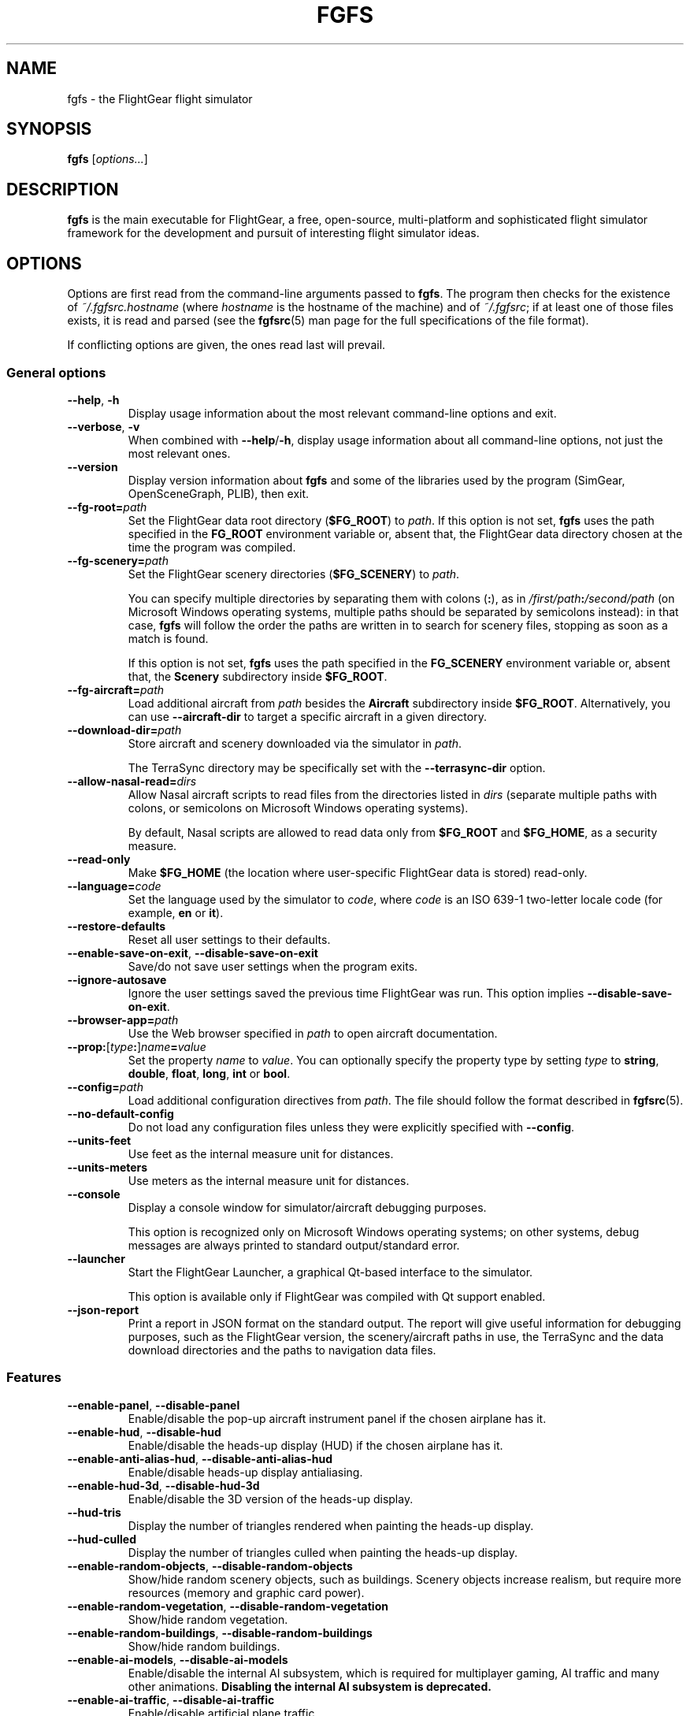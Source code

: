 .\" Copyright (C) 2002 Cameron Moore
.\" Copyright (C) 2017 Alessandro Menti
.\"
.\" This program is free software; you can redistribute it and/or
.\" modify it under the terms of the GNU General Public License
.\" as published by the Free Software Foundation; either version 2
.\" of the License, or (at your option) any later version.
.\"
.\" This program is distributed in the hope that it will be useful,
.\" but WITHOUT ANY WARRANTY; without even the implied warranty of
.\" MERCHANTABILITY or FITNESS FOR A PARTICULAR PURPOSE.  See the
.\" GNU General Public License for more details.
.\"
.\" You should have received a copy of the GNU General Public License
.\" along with this program; if not, write to the Free Software
.\" Foundation, Inc., 51 Franklin Street, Fifth Floor, Boston, MA  02110-1301, USA.
.\" Or try here: http://www.fsf.org/copyleft/gpl.html
.\"
.TH FGFS 1 2017-06-25 FlightGear "FlightGear man pages"
.SH NAME
fgfs \- the FlightGear flight simulator
.SH SYNOPSIS
\fBfgfs\fR [\fIoptions...\fR]
.SH DESCRIPTION
.B fgfs
is the main executable for FlightGear, a free, open-source, multi-platform and
sophisticated flight simulator framework for the development and pursuit of
interesting flight simulator ideas.
.SH OPTIONS
Options are first read from the command-line arguments passed to \fBfgfs\fR.
The program then checks for the existence of \fI~/.fgfsrc.\fIhostname\fR (where
.I hostname
is the hostname of the machine) and of \fI~/.fgfsrc\fR; if at least one of
those files exists, it is read and parsed (see the
.BR fgfsrc (5)
man page for the full specifications of the file format).

If conflicting options are given, the ones read last will prevail.

.SS "General options"
.TP
\fB\-\-help\fR, \fB\-h\fR
Display usage information about the most relevant command-line options and
exit.
.TP
\fB\-\-verbose\fR, \fB\-v\fR
When combined with \fB\-\-help\fR/\fB\-h\fR, display usage information about
all command-line options, not just the most relevant ones.
.TP
\fB\-\-version\fR
Display version information about
.B fgfs
and some of the libraries used by the program (SimGear, OpenSceneGraph, PLIB),
then exit.
.TP
\fB\-\-fg\-root=\fIpath\fR
Set the FlightGear data root directory (\fB$FG_ROOT\fR) to \fIpath\fR. If this
option is not set,
.B fgfs
uses the path specified in the
.B FG_ROOT
environment variable or, absent that, the FlightGear data directory chosen at
the time the program was compiled.
.TP
\fB\-\-fg\-scenery=\fIpath\fR
Set the FlightGear scenery directories (\fB$FG_SCENERY\fR) to \fIpath\fR.

You can specify multiple directories by separating them with colons (\fB:\fR),
as in \fI/first/path\fB:\fI/second/path\fR (on Microsoft Windows operating
systems, multiple paths should be separated by semicolons instead): in that
case,
.B fgfs
will follow the order the paths are written in to search for scenery files,
stopping as soon as a match is found.

If this option is not set,
.B fgfs
uses the path specified in the
.B FG_SCENERY
environment variable or, absent that, the
.B Scenery
subdirectory inside \fB$FG_ROOT\fR.
.TP
\fB\-\-fg\-aircraft=\fIpath\fR
Load additional aircraft from \fIpath\fR besides the
.B Aircraft
subdirectory inside \fB$FG_ROOT\fR. Alternatively, you can use
.B \-\-aircraft\-dir
to target a specific aircraft in a given directory.
.TP
\fB\-\-download\-dir=\fIpath\fR
Store aircraft and scenery downloaded via the simulator in \fIpath\fR.

The TerraSync directory may be specifically set with the
.B \-\-terrasync\-dir
option.
.TP
\fB\-\-allow\-nasal\-read=\fIdirs\fR
Allow Nasal aircraft scripts to read files from the directories listed in
\fIdirs\fR (separate multiple paths with colons, or semicolons on Microsoft
Windows operating systems).

By default, Nasal scripts are allowed to read data only from \fB$FG_ROOT\fR
and \fB$FG_HOME\fR, as a security measure.
.TP
\fB\-\-read\-only\fR
Make \fB$FG_HOME\fR (the location where user-specific FlightGear data is
stored) read-only.
.TP
\fB\-\-language=\fIcode\fR
Set the language used by the simulator to \fIcode\fR, where \fIcode\fR is an
ISO 639-1 two-letter locale code (for example, \fBen\fR or \fBit\fR).
.TP
\fB\-\-restore\-defaults\fR
Reset all user settings to their defaults.
.TP
\fB\-\-enable\-save\-on\-exit\fR, \fB\-\-disable\-save\-on\-exit\fR
Save/do not save user settings when the program exits.
.TP
\fB\-\-ignore\-autosave\fR
Ignore the user settings saved the previous time FlightGear was run. This
option implies \fB\-\-disable\-save\-on\-exit\fR.
.TP
\fB\-\-browser\-app=\fIpath\fR
Use the Web browser specified in \fIpath\fR to open aircraft documentation.
.TP
\fB\-\-prop:\fR[\fItype\fB:\fR]\fIname\fB=\fIvalue\fR
Set the property \fIname\fR to \fIvalue\fR. You can optionally specify the
property type by setting \fItype\fR to \fBstring\fR, \fBdouble\fR, \fBfloat\fR,
\fBlong\fR, \fBint\fR or \fBbool\fR.
.TP
\fB\-\-config=\fIpath\fR
Load additional configuration directives from \fIpath\fR. The file should
follow the format described in
.BR fgfsrc (5).
.TP
\fB\-\-no\-default\-config\fR
Do not load any configuration files unless they were explicitly specified with
\fB\-\-config\fR.
.TP
\fB\-\-units\-feet\fR
Use feet as the internal measure unit for distances.
.TP
\fB\-\-units\-meters\fR
Use meters as the internal measure unit for distances.
.TP
\fB\-\-console\fR
Display a console window for simulator/aircraft debugging purposes.

This option is recognized only on Microsoft Windows operating systems; on
other systems, debug messages are always printed to standard output/standard
error.
.TP
\fB\-\-launcher\fR
Start the FlightGear Launcher, a graphical Qt-based interface to the simulator.

This option is available only if FlightGear was compiled with Qt support
enabled.
.TP
\fB\-\-json\-report\fR
Print a report in JSON format on the standard output. The report will give
useful information for debugging purposes, such as the FlightGear version,
the scenery/aircraft paths in use, the TerraSync and the data download
directories and the paths to navigation data files.
.SS Features
.TP
\fB\-\-enable\-panel\fR, \fB\-\-disable\-panel\fR
Enable/disable the pop-up aircraft instrument panel if the chosen airplane has
it.
.TP
\fB\-\-enable\-hud\fR, \fB\-\-disable\-hud\fR
Enable/disable the heads-up display (HUD) if the chosen airplane has it.
.TP
\fB\-\-enable\-anti\-alias\-hud\fR, \fB\-\-disable\-anti\-alias\-hud\fR
Enable/disable heads-up display antialiasing.
.TP
\fB\-\-enable\-hud\-3d\fR, \fB\-\-disable\-hud\-3d\fR
Enable/disable the 3D version of the heads-up display.
.TP
\fB\-\-hud\-tris\fR
Display the number of triangles rendered when painting the heads-up display.
.TP
\fB\-\-hud\-culled\fR
Display the number of triangles culled when painting the heads-up display.
.TP
\fB\-\-enable\-random\-objects\fR, \fB\-\-disable\-random\-objects\fR
Show/hide random scenery objects, such as buildings. Scenery objects increase
realism, but require more resources (memory and graphic card power).
.TP
\fB\-\-enable\-random\-vegetation\fR, \fB\-\-disable\-random\-vegetation\fR
Show/hide random vegetation.
.TP
\fB\-\-enable\-random\-buildings\fR, \fB\-\-disable\-random\-buildings\fR
Show/hide random buildings.
.TP
\fB\-\-enable\-ai\-models\fR, \fB\-\-disable\-ai\-models\fR
Enable/disable the internal AI subsystem, which is required for multiplayer
gaming, AI traffic and many other animations. \fBDisabling the internal AI
subsystem is deprecated.\fR
.TP
\fB\-\-enable\-ai\-traffic\fR, \fB\-\-disable\-ai\-traffic\fR
Enable/disable artificial plane traffic.
.TP
\fB\-\-ai\-scenario=\fIscenario\fR
Add and enable the AI scenario \fIscenario\fR. This option may be repeated
multiple times to enable multiple scenarios.
.TP
\fB\-\-enable\-freeze\fR
Start the simulator in a frozen (paused) state.
.TP
\fB\-\-disable\-freeze\fR
Start the simulator in a running (unpaused) state.
.TP
\fB\-\-enable\-fuel\-freeze\fR
Do not consume any fuel (keep its quantity in the tanks constant).
.TP
\fB\-\-disable\-fuel\-freeze\fR
Consume fuel normally.
.TP
\fB\-\-enable\-clock\-freeze\fR
Do not let the clock advance while running the simulation.
.TP
\fB\-\-disable\-clock\-freeze\fR
Let the clock advance normally.
.TP
\fB\-\-failure=pitot\fR|\fBstatic\fR|\fBvacuum\fR|\fBelectrical\fR
Fail the aircraft pitot, static, vacuum or electrical systems. This option may
be repeated multiple times to fail more than one system.
.TP
\fB\-\-load\-tape=\fItape\fR
Load and replay the flight recorder tape \fItape\fR.
.SS "Audio options"
.TP
\fB\-\-show\-sound\-devices\fR
Show a list of available audio devices and exit.
.TP
\fB\-\-sound\-device=\fIname\fR
Set the sound device to use to \fIname\fR, where
.I name
is the device name shown by the
.B \-\-show\-sound\-devices
option.
.TP
\fB\-\-enable\-sound\fR, \fB\-\-disable\-sound\fR
Enable/disable sound in the simulator.
.SS "Rendering options"
.TP
\fB\-\-terrain\-engine=tilecache\fR|\fBpagedLOD\fR
Choose the terrain engine to use. \fBtilecache\fR is the "traditional" terrain
engine (recommended); \fBpagedLOD\fR is a new, experimental terrain engine
designed to minimize memory usage by loading more detailed versions of scenery
objects on demand.

The \fBpagedLOD\fR engine is available only if FlightGear was compiled with
GDAL support.
.TP
\fB\-\-lod\-levels=\fIlevels\fR
Set the level of detail levels to \fIlevels\fR, where \fIlevels\fR is a
space\-separated list of numeric levels. This option is available only if the
terrain engine in use is \fBpagedLOD\fR.
.TP
\fB\-\-lod\-res=\fIresolution\fR
Set the terrain mesh resolution to \fIresolution\fR. This option is available
only if the terrain engine in use is \fBpagedLOD\fR.
.TP
\fB\-\-lod\-texturing=bluemarble\fR|\fBraster\fR|\fBdebug\fR
Set the terrain texture method. This option is available only if the terrain
engine in use is \fBpagedLOD\fR.
.TP
\fB\-\-lod\-range\-mult=\fImultiplier\fR
Set the range multiplier (the breakpoint from a low to a high level of detail)
to \fImultiplier\fR. This option is available only if the terrain engine in
use is \fBpagedLOD\fR.
.TP
\fB\-\-enable\-splash\-screen\fR, \fB\-\-disable\-splash\-screen\fR
Show/hide the simulator splash screen while loading the aircraft/scenery.
.TP
\fB\-\-enable\-mouse\-pointer\fR, \fB\-\-disable\-mouse\-pointer\fR
Force enable display/do not force display the mouse pointer at startup.
.TP
\fB\-\-max\-fps=\fIfrequency\fR
Limit the maximum frame rate of the simulator to \fIfrequency\fR Hz (frames per
second).
.TP
\fB\-\-bpp=\fIdepth\fR
Use a color depth of \fIdepth\fR bits per pixel to display the aircraft and
scenery.
.TP
\fB\-\-fog\-disable\fR, \fB\-\-fog\-fastest\fR, \fB\-\-fog\-nicest\fR
Choose the fog/haze rendering technique.
.B \-\-fog\-disable
will disable fog/haze entirely;
.B \-\-fog\-fastest
will explicitly ask the graphics card driver to choose the most efficient, but
possibly less accurate, fog/haze rendering algorithm;
.B \-\-fog\-nicest
will leave the algorithm choice to the driver, leading to higher quality
results.
.TP
\fB\-\-enable\-enhanced\-lighting\fR, \fB\-\-disable\-enhanced\-lighting\fR
Enable/disable enhanced runway lighting. \fBThis option is deprecated.\fR
.TP
\fB\-\-enable\-distance\-attenuation\fR, \fB\-\-disable\-distance\-attenuation\fR
Enable/disable runway light distance attenuation (the runway lights become
less intense as distance increases).
.TP
\fB\-\-enable\-horizon\-effect\fR, \fB\-\-disable\-horizon\-effect\fR
Enable/disable the celestial body growth illusion near the horizon.
.TP
\fB\-\-enable\-specular\-highlight\fR, \fB\-\-disable\-specular\-highlight\fR
Enable/disable specular reflections on textured objects.
.TP
\fB\-\-fov=\fIdegrees\fR
Set the field of view angle (FOV) to \fIdegrees\fR. High field of view angles
allow you to see a wider part of the world; low angles allow you to "zoom in"
on details.
.TP
\fB\-\-aspect\-ratio\-multiplier=\fIfactor\fR
Set the horizontal and vertical aspect ratio multiplier to \fIfactor\fR.
.TP
\fB\-\-enable\-fullscreen\fR, \fB\-\-disable\-fullscreen\fR
Enable/disable fullscreen mode.
.TP
\fB\-\-shading\-flat\fR, \fB\-\-shading\-smooth\fR
Use flat/smooth shading. If flat shading is active, the simulator uses the same
color to paint the face of an object: this is faster, but makes edges more
pronounced. Smooth shading smooths color changes between vertices, leading to
higher-quality results, at an expense in performance.
.TP
\fB\-\-materials\-file=\fIfile\fR
Load the definitions of the materials used to render the scenery from
\fIfile\fR. By default, materials are loaded from
\fI$FG_ROOT/regions/materials.xml\fR.
.TP
\fB\-\-texture\-filtering=\fIvalue\fR
Set the anisotropic texture filtering to \fIvalue\fR. The acceptable values are
\fB1\fR (default), \fB2\fR, \fB4\fR, \fB8\fR or \fB16\fR.
.TP
\fB\-\-enable\-wireframe\fR, \fB\-\-disable\-wireframe\fR
Enable/disable the wireframe drawing mode (in which only object edges are
painted).
.TP
\fB\-\-geometry=\fIwidth\fBx\fIheight\fR
Set the window geometry (size) to \fIwidth\fBx\fIheight\fR (both \fIwidth\fR
and \fIheight\fR are in pixels).
.TP
\fB\-\-view\-offset=LEFT\fR|\fBRIGHT\fR|\fBCENTER\fR|\fIvalue\fR
Specify the default forward view direction as an offset from straight ahead.
The allowed values are \fBLEFT\fR (-90°), \fBRIGHT\fR (90°), \fBCENTER\fR (0°)
or a specific number in degrees.
.SS "Aircraft options"
.TP
\fB\-\-aircraft=\fIname\fR, \fB\-\-vehicle=\fIname\fR
Load an aircraft/vehicle from a set file named \fRname\fI\-set.xml\fR. The file
is searched for in \fI$FG_ROOT/Aircraft\fR, in the directory pointed to by the
environment variable \fBFG_AIRCRAFT\fR and in the directories passed to
.BR fgfs (1)
using the \fB\-\-fg\-aircraft\fR option.
.TP
\fB\-\-aircraft\-dir=\fIpath\fR
Explicitly specify the directory in which the \fB\-set.xml\fR file should be
searched for. If this argument is used, the path cache stored in
\fI~/.fgfs/autosave_X_Y.xml\fR, the directories passed with the
\fB\-\-fg\-aircraft\fR option and the directory specified in the
\fBFG_AIRCRAFT\fR environment variable are not taken into account.
.TP
\fB\-\-show\-aircraft\fR
Print a list of available aircraft and exit.
.TP
\fB\-\-min\-status=alpha\fR|\fBbeta\fR|\fBearly-production\fR|\fBproduction\fR
Do not list aircraft having a status level (development status) lower than the
one specified. See
.UR http://\:wiki.flightgear.org/\:Aircraft_rating_system
the FlightGear wiki "Aircraft rating system" page
.UE
for an extended description of aircraft ratings.
.TP
\fB\-\-fdm=jsb\fR|\fBlarcsim\fR|\fByasim\fR|\fBmagic\fR|\fBballoon\fR|\fBada\fR|\fBexternal\fR|\fBnull\fR
Select the core flight dynamics model to use among the following ones:
.RS 7
.IP \(bu 3
\fBjsb\fR: the
.UR http://\:www.jsbsim.org/
JSBSim flight dynamics model
.UE ,
which takes a data\-driven approach to modeling: given the performance data for
an aircraft (mass and balance, ground reactions, propulsions, aerodynamics...),
it assembles it together to produce the global aircraft dynamics;
.IP \(bu 3
\fBlarcsim\fR: the
.UR http://\:www.jsbsim.org/
LaRCsim flight dynamics model
.UE ,
the original model used in FlightGear up to 2000, developed at NASA, now
inactive;
.IP \(bu 3
\fByasim\fR: the
.UR http://\:wiki.flightgear.org/\:YASim
YASim flight dynamics model
.UE ,
which, given the physical and flying characteristics of an aircraft, attempts
to solve for them;
.IP \(bu 3
\fBmagic\fR: the "Magic Carpet" flight model;
.IP \(bu 3
\fBballoon\fR: a hot air balloon simulation;
.IP \(bu 3
\fBada\fR: an externally-driven flight dynamics model designed by the
Aeronautical Development Agency of Bangalore, India;
.IP \(bu 3
\fBexternal\fR/\fBnull\fR: use an external flight dynamics model (the
\fBexternal\fR option has the same meaning as \fBnull\fR and is maintained for
backward compatibility purposes).
.RE
.TP
\fB\-\-aero=\fIname\fR
Load the aircraft aerodynamics model from the file \fRname\fI.xml\fR in the
aircraft directory.
.TP
\fB\-\-model\-hz=\fIn\fR
Run the flight dynamics model at a frequency of \fIn\fR Hz (\fIn\fR times per
second).
.TP
\fB\-\-speed=\fIn\fR
Run the flight dynamics model \fIn\fR times faster than real time.
.TP
\fB\-\-trim\fR, \fB\-\-notrim\fR
Trim/do not attempt to trim the model. This option is only valid if the flight
dynamics module in use is JSBSim.
.TP
\fB\-\-on\-ground\fR
Start the aircraft on the ground. This is the default option.
.TP
\fB\-\-in\-air\fR
Start the aircraft in the air. This option is implied if \fB\-\-altitude\fR
is specified.
.TP
\fB\-\-enable\-auto\-coordination\fR, \fB\-\-disable\-auto\-coordination\fR
Enable/disable auto coordination (joint control of rudder and ailerons).
.TP
\fB\-\-livery=\fIname\fR
Load the aircraft livery from a file named \fIname\fR.
.TP
\fB\-\-state=\fIvalue\fR
Set the initial aircraft state to \fIvalue\fR. The states that can be used are
aircraft\-dependent.
.SS "Time options"
.TP
\fB\-\-timeofday=real\fR|\fBdawn\fR|\fBmorning\fR|\fBnoon\fR|\fBafternoon\fR|\fBdusk\fR|\fBevening\fR|\fBmidnight\fR
Start the simulator at the specified time of day:
.RS 7
.IP \(bu 3
\fBreal\fR: real clock time;
.IP \(bu 3
\fBdawn\fR: the time when the Sun is 90° E on the horizon;
.IP \(bu 3
\fBmorning\fR: the time when the Sun is 75° E on the horizon;
.IP \(bu 3
\fBnoon\fR: the time when the Sun is 0° on the horizon;
.IP \(bu 3
\fBafternoon\fR: the time when the Sun is 75° W on the horizon;
.IP \(bu 3
\fBdusk\fR: the time when the Sun is 90° W on the horizon;
.IP \(bu 3
\fBevening\fR: the time when the Sun is 100° W on the horizon;
.IP \(bu 3
\fBmidnight\fR: the time when the Sun is 180° on the horizon.
.RE
.TP
\fB\-\-season=summer\fR|\fBwinter\fR
Load summer/winter textures.
.TP
\fB\-\-time\-offset=\fR[\fB+\fR|\fB-\fR]\fIhh\fB:\fImm\fB:\fIss\fR
Add a time offset to the startup time specified with the \fB\-\-timeofday\fR
option.
.TP
\fB\-\-time\-match\-real\fR
Synchronize the simulator time with real world GMT time.
.TP
\fB\-\-time\-match\-local\fR
Synchronize the simulator time with real world local time.
.TP
\fB\-\-start\-date\-sys=\fIyyyy\fB:\fImm\fB:\fIdd\fB:\fIhh\fB:\fImm\fB:\fIss\fR
Specify the simulator starting date and time with respect to the local timezone
of the system.
.TP
\fB\-\-start\-date\-gmt=\fIyyyy\fB:\fImm\fB:\fIdd\fB:\fIhh\fB:\fImm\fB:\fIss\fR
Specify the simulator starting date and time with respect to the Greenwich Mean
Time.
.TP
\fB\-\-start\-date\-lat=\fIyyyy\fB:\fImm\fB:\fIdd\fB:\fIhh\fB:\fImm\fB:\fIss\fR
Specify the simulator starting date and time with respect to the timezone of
the starting airport.
.SS "Initial position and orientation"
.TP
\fB\-\-airport=\fIID\fR
Start the simulator at the airport having \fIID\fR as its ICAO code.
.TP
\fB\-\-parking\-id=\fIname\fR
Place the aircraft at the parking position \fIname\fR. This option requires the
\fB\-\-airport\fR option to be present.
.TP
\fB\-\-runway=\fInumber\fR
Place the aircraft on runway \fInumber\fR. This option requires the
\fB\-\-airport\fR option to be present.
.TP
\fB\-\-carrier=\fIname\fR|\fIID\fR
Place the aircraft on the AI carrier named \fIname\fR/having the ID \fIID\fR.
.TP
\fB\-\-parkpos=\fIname\fR
Place the aircraft at the starting position \fIname\fR. This option requires
the \fB\-\-carrier\fR option to be present.
.TP
\fB\-\-vor=\fIID\fR
Place the aircraft over the VOR \fIID\fR.
.TP
\fB\-\-vor\-frequency=\fIfrequency\fR
Set the frequency of the VOR to \fIfrequency\fR. This option requires the
\fB\-\-vor\fR option to be present.
.TP
\fB\-\-ndb=\fIID\fR
Place the aircraft over the NDB \fIID\fR.
.TP
\fB\-\-ndb\-frequency=\fIfrequency\fR
Set the frequency of the NDB to \fIfrequency\fR. This option requires the
\fB\-\-ndb\fR option to be present.
.TP
\fB\-\-fix=\fIID\fR
Place the aircraft over the fix \fIID\fR.
.TP
\fB\-\-offset\-distance=\fInm\fR
Place the aircraft \fInm\fR statute miles away from the reference point
specified by the previous options.
.TP
\fB\-\-offset\-azimuth=\fIdegrees\fR
Place the aircraft at a heading of \fIdegrees\fR degrees with respect to the
reference point specified by the previous options.
.TP
\fB\-\-lon=\fIdegrees\fR, \fB\-\-lat=\fIdegrees\fR
Place the aircraft at the point with the coordinates (\fIlat\fR, \fIlon\fR).
Northern longitudes/eastern latitudes must be positive; southern
longitudes/western latitudes must be negative.
.TP
\fB\-\-altitude=\fIvalue\fR
Place the aircraft at an altitude of \fIvalue\fR feet (meters if the
\fB\-\-units\-meters\fR option was specified).
.TP
\fB\-\-heading=\fIdegrees\fR
Specify the initial heading (yaw) angle (psi) of the aircraft.
.TP
\fB\-\-roll=\fIdegrees\fR
Specify the initial roll angle (phi) of the aircraft.
.TP
\fB\-\-pitch=\fIdegrees\fR
Specify the initial pitch angle (theta) of the aircraft.
.TP
\fB\-\-uBody=\fIunits_per_sec\fR
Specify the initial velocity along the body X axis.
.TP
\fB\-\-vBody=\fIunits_per_sec\fR
Specify the initial velocity along the body Y axis.
.TP
\fB\-\-wBody=\fIunits_per_sec\fR
Specify the initial velocity along the body Z axis.
.TP
\fB\-\-vNorth=\fIunits_per_sec\fR
Specify the initial velocity along the body North-South axis.
.TP
\fB\-\-vEast=\fIunits_per_sec\fR
Specify the initial velocity along the body West-East axis.
.TP
\fB\-\-vDown=\fIunits_per_sec\fR
Specify the initial velocity along the body vertical axis.
.TP
\fB\-\-vc=\fIknots\fR
Set the initial airspeed of the aircraft to \fIknots\fR knots.
.TP
\fB\-\-mach=\fInumber\fR
Set the initial airspeed of the aircraft to Mach \fInumber\fR.
.TP
\fB\-\-glideslope=\fIdegrees\fR
Set the flight path angle to \fIdegrees\fR degrees. The value can be positive.
.TP
\fB\-\-roc=\fIfpm\fR
Set the initial rate of climb to \fIfpm\fR feet per minute. The value can be
negative.
.SS "Route/waypoint options"
.TP
\fB\-\-wp=\fIID\fR[\fB@\fIalt\fR]
Enter the waypoint (VOR, NDB, fix) \fIID\fR into the autopilot. The optional
part \fB@\fIalt\fR can be used to specify the altitude at which \fIID\fR
should be crossed.
.TP
\fB\-\-flight\-plan=\fIfile\fR
Read a flight plan from \fIfile\fR.
.SS "Avionics options"
.TP
\fB\-\-com1=\fIfrequency\fR
Set the COM1 frequency to \fIfrequency\fR MHz.
.TP
\fB\-\-com2=\fIfrequency\fR
Set the COM2 frequency to \fIfrequency\fR MHz.
.TP
\fB\-\-nav1=\fR[\fIradial\fB:\fR]\fIfrequency\fR
Set the NAV1 frequency to \fIfrequency\fR MHz. You can optionally specify a
radial by prefixing the frequency with the heading and a colon.
.TP
\fB\-\-nav2=\fR[\fIradial\fB:\fR]\fIfrequency\fR
Set the NAV2 frequency to \fIfrequency\fR MHz. You can optionally specify a
radial by prefixing the frequency with the heading and a colon.
.TP
\fB\-\-adf1=\fR[\fIrotation\fB:\fR]\fIfrequency\fR, \fB\-\-adf=\fR[\fIrotation\fB:\fR]\fIfrequency\fR
Set the ADF1 frequency to \fIfrequency\fR kHz. You can optionally specify the
rotation angle of its compass card by prefixing the frequency with the angle and
a colon. \fBThe \-\-adf option is deprecated.\fR
.TP
\fB\-\-adf2=\fR[\fIrotation\fB:\fR]\fIfrequency\fR
Set the ADF2 frequency to \fIfrequency\fR kHz. You can optionally specify the
rotation angle of its compass card by prefixing the frequency with the angle and
a colon.
.TP
\fB\-\-dme=nav1\fR|\fBnav2\fR|\fIfrequency\fR
Slave the automatic direction finder to the NAV1/NAV2 radio or set its internal
frequency to \fIfrequency\fR.
.SS "Environment options"
.TP
\fB\-\-metar=\fIMETAR\fR
Simulate the weather conditions described by the METAR string \fIMETAR\fR. This
option implies \fB\-\-disable\-real\-weather\-fetch\fR.
.TP
\fB\-\-enable\-real\-weather\-fetch\fR, \fB\-\-disable\-real\-weather\-fetch\fR
Enable/disable METAR-based real weather fetching. This feature requires an
active Internet connection.
.TP
\fB\-\-enable\-clouds\fR, \fB\-\-disable\-clouds\fR
Enable/disable 2D (flat) cloud layers.
.TP
\fB\-\-enable\-clouds3d\fR, \fB\-\-disable\-clouds3d\fR
Enable/disable 3D (volumetric) cloud layers.
.TP
\fB\-\-visibility=\fImeters\fR
Set the initial visibility to \fImeters\fR meters.
.TP
\fB\-\-visibility\-miles=\fImiles\fR
Set the initial visibility to \fImiles\fR miles.
.TP
\fB\-\-wind=\fIdir\fR[\fB:\fImaxdir\fR]\fB@\fIspeed\fR[\fB:\fIgust\fR]
Specify the direction the wind blows from (\fIdir\fR) and its speed (\fIspeed\fR
knots). If the wind is not meant to blow from a fixed direction, but rather
from a range of directions, specify the range as \fIdir\fB:\fImaxdir\fR, where
\fIdir\fR and \fImaxdir\fR are the minimum and maximum angles in degrees. If
you want the simulator to model wind gusts as well, set \fIgust\fR to their
maximum intensity in knots.
.TP
\fB\-\-random\-wind\fR
Randomize the direction and speed of the wind.
.TP
\fB\-\-turbulence=\fIintensity\fR
Set the turbulence intensity to \fIintensity\fR. The intensity can range from
\fB0.0\fR (calm) to \fB1.0\fR (severe).
.TP
\fB\-\-ceiling=\fIft_asl\fR[\fB:\fIthickness_ft\fR]
Create an overcast ceiling at a height of \fIft_asl\fR feet above the mean sea
level. You can optionally specify a thickness by appending a colon (\fB:\fR)
and the desired thickness in feet; if you omit it, the simulator will default
to 2000 ft.
.SS "Network options"
.TP
\fB\-\-callsign=\fIvalue\fR
Set the multiplayer callsign to \fIvalue\fR. The callsign must be at most ten
characters long and must contain only numbers, letters of the English alphabet,
dashes (\fB\-\fR) and underscores (\fB_\fR); longer callsigns are truncated,
and characters not matching those listed above are replaced with dashes.
.TP
\fB\-\-multiplay=\fR{\fBin\fR|\fBout\fR}\fB,\fIhz\fB,\fIaddress\fB,\fIport\fR
Specify the multiplayer communication settings.

The first field specifies whether the settings apply to inbound (\fBin\fR) or
outbound (\fBout\fR) communications. The second field (\fIhz\fR) specifies the
frequency (in Hz, times per second) at which data should be sent. The third
field (\fIaddress\fR) must be set to the IP address of the network interface
that FlightGear should use to send/receive data, or left blank to let the
simulator use all available interfaces. The fourth field (\fIport\fR) should be
set to the port to use (usually \fB5000\fR).
.TP
\fB\-\-proxy=\fR[\fIusername\fB:\fIpassword\fB@\fR]\fIhost\fB:\fIport\fR
Specify the proxy server and port to use. The username and password are
optional; if they are present, they should be given as MD5 hashes.

This option is only useful if \fB\-\-real\-weather\-fetch\fR is enabled.
.TP
\fB\-\-httpd=\fR[\fIaddress\fB:\fR]\fIport\fR
Enable the Phi interface (HTTP server) on the specified address and port. The
address is optional.
.TP
\fB\-\-telnet=\fIport\fR
Enable the Telnet interface on the specified port.
.TP
\fB\-\-jpg\-httpd=\fIport\fR
Enable the screenshot HTTP server interface on the specified port. \fBThis
option is deprecated: use the Phi interface instead.\fR
.TP
\fB\-\-enable\-terrasync\fR, \fB\-\-disable\-terrasync\fR
Enable/disable automatic scenery/object downloads.
.TP
\fB\-\-terrasync\-dir=\fIdirectory\fR
Set the directory where the downloaded scenery will be stored to
\fIdirectory\fR.
.TP
\fB\-\-enable\-fgcom\fR, \fB\-\-disable\-fgcom\fR
Enable/disable the FGCom (voice ATC) integration.
.SS "I/O options"
.TP
\fB\-\-generic=\fIparams\fR, \fB\-\-atlas=\fIparams\fR, \fB\-\-atcsim=\fIparams\fR, \fB\-\-AV400=\fIparams\fR, \fB\-\-AV400Sim=\fIparams\fR, \fB\-\-AV400WSimA=\fIparams\fR, \fB\-\-AV400WSimB=\fIparams\fR, \fB\-\-garmin=\fIparams\fR, \fB\-\-hla=\fIparams\fR, \fB\-\-hla\-local=\fIparams\fR, \fB\-\-igc=\fIparams\fR, \fB\-\-joyclient=\fIparams\fR, \fB\-\-jsclient=\fIparams\fR, \fB\-\-native\-ctrls=\fIparams\fR, \fB\-\-native\-gui=\fIparams\fR, \fB\-\-native\-fdm=\fIparams\fR, \fB\-\-native=\fIparams\fR, \fB\-\-nmea=\fIparams\fR, \fB\-\-opengc=\fIparams\fR, \fB\-\-props=\fIparams\fR, \fB\-\-pve=\fIparams\fR, \fB\-\-ray=\fIparams\fR, \fB\-\-rul=\fIparams\fR
Open a connection to drive external programs or hardware.

Specify the protocol by using the correct command\-line option:
.RS 7
.IP \(bu 3
\fBgeneric\fR: a predefined communication interface and a preselected
communication protocol;
.IP \(bu 3
\fBatlas\fR: the Atlas protocol;
.IP \(bu 3
\fBatcsim\fR: the ATCsim (atc610x) protocol;
.IP \(bu 3
\fBAV400\fR: the Garmin AV400 protocol, required to drive a Garmin 196/296
series GPS;
.IP \(bu 3
\fBAV400Sim\fR: the set of AV400 strings required to drive a Garmin 400-series
GPS;
.IP \(bu 3
\fBAV400WSimA\fR, \fBAV400WSimB\fR: the set of strings required to drive a
Garmin WAAS GPS (where the \fBA\fR channel uses a variant of the AVSim400
protocol and the \fBB\fR channel communicates with the GPS unit);
.IP \(bu 3
\fBgarmin\fR: the Garmin GPS protocol;
.IP \(bu 3
\fBhla\fR, \fBhla\-local\fR: the HLA protocol, either remote or local;
.IP \(bu 3
\fBigc\fR: the International Glider Commission protocol;
.IP \(bu 3
\fBjoyclient\fR: the protocol used by Agwagon joysticks;
.IP \(bu 3
\fBnative\-ctrls\fR: the FlightGear Native Controls protocol;
.IP \(bu 3
\fBnative\-gui\fR: the FlightGear Native GUI protocol;
.IP \(bu 3
\fBnative\-fdm\fR: the FlightGear Native FDM protocol;
.IP \(bu 3
\fBnative\fR: the FlightGear Native protocol;
.IP \(bu 3
\fBnmea\fR: the NMEA protocol (used to drive most GPS units);
.IP \(bu 3
\fBopengc\fR: the protocol used by OpenGC, a software used to render
high\-quality glass cockpit displays for simulated flightdecks;
.IP \(bu 3
\fBprops\fR: the interactive property manager protocol;
.IP \(bu 3
\fBpve\fR: the PVE protocol;
.IP \(bu 3
\fBray\fR: the Ray Woodworth motion chair protocol;
.IP \(bu 3
\fBrul\fR: the RUL protocol.
.RE

.RS 7
The parameters (\fIparams\fR) must be in the form
\fImedium\fB,\fIdirection\fB,\fIhz\fB,\fImedium_options\fR where \fImedium\fR
is the medium used by the protocol (\fBserial\fR, \fBsocket\fR, \fBfile\fR...),
\fIdirection\fR is the communication direction (\fBin\fR, \fBout\fR or
\fBbi\fR), \fIhz\fR is the frequency the channel should be processed at
(floating point values are accepted) and \fImedium_options\fR are:
.RE

.RS 7
.IP \(bu 3
for serial protocols, \fIdevice\fB,\fIbaud\fR, where \fIdevice\fR is the device
name to be opened and \fIbaud\fR is the communication baud rate;
.IP \(bu 3
for socket protocols, \fImachine\fB,\fIport\fB,\fIstyle\fR, where \fImachine\fR
is the machine name or the IP address of the server (if the simulator should
act as a client) or is left empty (if the simulator should act as a server),
\fIport\fR is the port to use (or is left empty to ask the operating system to
choose an available port) and \fIstyle\fR is \fBtcp\fR or \fBudp\fR;
.IP \(bu 3
for file protocols, \fIfilename\fR, where \fIfilename\fR is the name of the
file data should be written to.
.RE
.SS "Debugging options"
.TP
\fB\-\-enable\-fpe\fR
Abort when a floating\-point exception is encountered.
.TP
\fB\-\-fgviewer\fR
View the scenery and the aircraft in a simple model viewer, without loading the
entire simulator.
.TP
\fB\-\-log\-level=bulk\fR|\fBdebug\fR|\fBinfo\fR|\fBwarn\fR|\fBalert\fR
Set the minimum logging level. Log messages having a severity greater than or
equal to the specified value are recorded; the others are discarded.
.TP
\fB\-\-log\-class=all\fR|\fBnone\fR|\fBai\fR|\fBenvironment\fR|\fBflight\fR|\fBgeneral\fR|\fBio\fR|\fBnetwork\fR|\fBsound\fR|\fBterrain\fR|...
Log only events belonging to the specified log classes (\fBall\fR logs all
events, \fBnone\fR logs none). Multiple classes can be specified by separating
them with commas or pipes, for example: \fB\-\-log\-class=ai,flight\fR.
.TP
\fB\-\-log\-dir=\fIdir\fR
Save the logs in the directory \fIdir\fR. If \fIdir\fR is \fBdesktop\fR, the
logs are saved on the Desktop. This option may be given several times, using a
different directory each time. Inside the specified directory, the log file
will be named \fIFlightGear_\fRYYYY\fI-\fRMM\fI-\fRDD\fI_\fRnum\fI.log\fR,
where \fIYYYY-MM-DD\fR is the current date and \fInum\fR is a progressive
number starting at \fB0\fR.
.TP
\fB\-\-trace\-read=\fIproperty\fR, \fB\-\-trace\-write=\fIproperty\fR
Trace the reads/writes for a property (print a log message whenever
\fIproperty\fR is read from/written to).
.TP
\fB\-\-developer\fR
Enable developer mode.
.SH "EXIT STATUS"
.B fgfs
exits with
.B 0
if the execution completes successfully, or with another status (usually
.B 1
or \fB-1\fR) if an error occurred.
.SH ENVIRONMENT
.IP "\fBCOMPUTERNAME\fR" 4
Specifies the hostname of the system in use. This environment variable is only
taken into account on Microsoft Windows operating systems.
.IP "\fBFG_AIRCRAFT\fR" 4
Specifies the path in which aircraft should be searched for.
.IP "\fBFG_LAUNCHER\fR" 4
If this environment variable is set and is not \fB0\fR, the Qt launcher will be
shown. The variable is mainly used on Mac OS X operating systems to avoid the
use of wrapper scripts.
.IP "\fBFG_ROOT\fR" 4
Specifies the root data directory to use.
.IP "\fBFG_SCENERY\fR" 4
Specifies the scenery directory to use.
.IP "\fBHTTP_PROXY\fR" 4
Specifies the HTTP proxy to use. Must be in the form \fBhttp://host:port/\fR.
.IP "\fBLANG\fR" 4
Specifies the language to use.
.SH FILES
.IP "\fI~/.fgfs\fR" 4
The main directory where FlightGear configuration files and data (downloaded
aircraft/scenery) are stored.
.IP "\fI~/.fgfsrc.hostname\fR, \fI~/.fgfsrc\fR" 4
Configuration files containing command-line options for
.BR fgfs (1).
